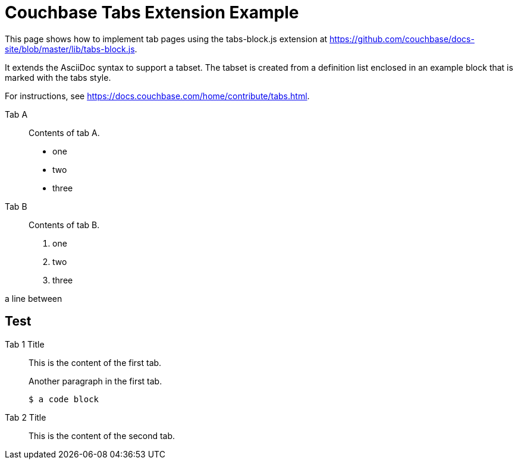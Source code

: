 = Couchbase Tabs Extension Example
:tabs:

This page shows how to implement tab pages using the tabs-block.js extension at https://github.com/couchbase/docs-site/blob/master/lib/tabs-block.js.

It extends the AsciiDoc syntax to support a tabset. The tabset is created from a definition list enclosed in an example block that is marked with the tabs style.

For instructions, see https://docs.couchbase.com/home/contribute/tabs.html.

[{tabs}]
====
Tab A::
+
--
Contents of tab A.

* one
* two
* three
--

Tab B::
+
--
Contents of tab B.

. one
. two
. three
--
====

a line between

== Test

[{tabs}]
====
Tab 1 Title::
+
--

This is the content of the first tab.

Another paragraph in the first tab.

[source,console]
----
$ a code block
----
--

Tab 2 Title::
+
--
This is the content of the second tab.
--
====

++++
<style>
/*
.doc .tabs ul {
    -ms-flex-wrap: wrap;
    flex-wrap: wrap;
    list-style: none;
    margin: 0 -.25rem 0 0;
    padding: 0
}

.doc .tabs li,
.doc .tabs ul {
    display: -webkit-box;
    display: -ms-flexbox;
    display: flex
}

.doc .tabs li {
    -webkit-box-align: center;
    -ms-flex-align: center;
    align-items: center;
    border: 1px solid #c1c1c1;
    border-bottom: 0;
    cursor: pointer;
    font-weight: 700;
    height: 2.5rem;
    line-height: 1;
    margin-right: .25rem;
    padding: 0 1.5rem;
    position: relative
}

.doc .tabs li+li {
    margin-top: 0
}

.doc .tabset.is-loading .tabs li:not(:first-child),
.doc .tabset:not(.is-loading) .tabs li:not(.is-active) {
    background-color: #333;
    color: #fff
}

.doc .tabset.is-loading .tabs li:first-child:after,
.doc .tabs li.is-active:after {
    background-color: #fff;
    content: "";
    display: block;
    height: 3px;
    position: absolute;
    bottom: -1.5px;
    left: 0;
    right: 0
}

.doc .tabset>.content {
    border: 1px solid #c1c1c1;
    padding: 1.25rem
}

.doc .tabset.is-loading .tab-pane:not(:first-child),
.doc .tabset:not(.is-loading) .tab-pane:not(.is-active) {
    display: none
}

.doc .tab-pane>:first-child {
    margin-top: 0
}
*/
/* begin new */
.tabs ul {
  display: flex;
  flex-wrap: wrap;
  list-style: none;
  margin: 0 -0.25rem 0 0;
  padding: 0;
}

.tabs li {
  align-items: center;
  border: 1px solid black;
  border-bottom: 0;
  cursor: pointer;
  display: flex;
  font-weight: bold;
  height: 2.5rem;
  line-height: 1;
  margin-right: 0.25rem;
  padding: 0 1.5rem;
  position: relative;
}

.tabs.ulist li {
  margin-bottom: 0;
}

.tabs li + li {
  margin-top: 0;
}

.tabset.is-loading .tabs li:not(:first-child),
.tabset:not(.is-loading) .tabs li:not(.is-active) {
  background-color: black;
  color: white;
}

.tabset.is-loading .tabs li:first-child::after,
.tabs li.is-active::after {
  background-color: white;
  content: "";
  display: block;
  height: 3px; /* Chrome doesn't always paint the line accurately, so add a little extra */
  position: absolute;
  bottom: -1.5px;
  left: 0;
  right: 0;
}

.tabset > .content {
  border: 1px solid gray;
  padding: 1.25rem;
}

.tabset.is-loading .tab-pane:not(:first-child),
.tabset:not(.is-loading) .tab-pane:not(.is-active) {
  display: none;
}

.tab-pane > :first-child {
  margin-top: 0;
}
</style>
++++

